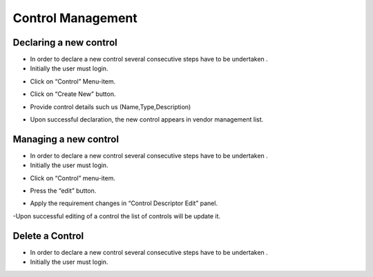 ============
Control Management
============

Declaring a new control
-----------------------

- In order to declare a new control  several consecutive steps have to be undertaken .
- Initially the user must login.

.. image:: assets/Log_4.png

- Click on “Control” Menu-item.

.. image:: assets/cc.png

- Click on “Create New” button.

.. image:: assets/cc_2.png

- Provide control details such us (Name,Type,Description)

.. image:: assets/cc_3.png

- Upon successful declaration, the new control appears in vendor management list.

.. image:: assets/cc_4.png

Managing a new control
----------------------
- In order to declare a new control  several consecutive steps have to be undertaken .
- Initially the user must login.

.. image:: assets/Log_4.png

- Click on “Control” menu-item.

.. image:: assets/mc.png

- Press the “edit” button.

.. image:: assets/mc_2.png

- Apply the requirement changes in “Control Descriptor Edit” panel. 

.. image:: assets/mc_3.png

-Upon successful editing of a control the list of controls will be update it.

.. image:: assets/mc_4.png

Delete a Control
----------------
- In order to declare a new control  several consecutive steps have to be undertaken .
- Initially the user must login.

.. image:: assets/Log_4.png
